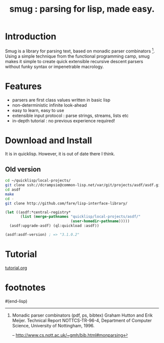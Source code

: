 #+TITLE: smug : parsing for lisp, made easy.

* Introduction

  Smug is a library for parsing text, based on monadic parser
  combinators [fn:1]. Using a simple technique from the functional
  programming camp, smug makes it simple to create quick extensible
  recursive descent parsers without funky syntax or impenetrable
  macrology.

* Features

  - parsers are first class values written in basic lisp
  - non-deterministic infinite look-ahead  
  - easy to learn, easy to use
  - extensible input protocol : parse strings, streams, lists etc
  - in-depth tutorial : no previous experience required!

* Download and Install

It is in quicklisp. However, it is out of date there I think.

** Old version
#+BEGIN_SRC sh
cd ~/quicklisp/local-projects/
git clone ssh://dcrampsie@common-lisp.net/var/git/projects/asdf/asdf.git
cd asdf
make
cd -
git clone http://github.com/fare/lisp-interface-library/
#+END_SRC

#+BEGIN_SRC lisp
  (let ((asdf:*central-registry* 
         (list (merge-pathnames "quicklisp/local-projects/asdf/"
                                (user-homedir-pathname)))))
    (asdf:upgrade-asdf) (ql:quickload :asdf))
  
  (asdf:asdf-version) ; => "3.1.0.2"
#+END_SRC

* Tutorial

[[file:doc/tutorial.org][tutorial.org]]
      


* footnotes	 

[fn:1] Monadic parser combinators (pdf, ps, bibtex) Graham Hutton and
Erik Meijer. Technical Report NOTTCS-TR-96-4, Department of Computer
Science, University of
Nottingham, 1996.

 -- http://www.cs.nott.ac.uk/~gmh/bib.html#monparsing

[fn:2] http://www.willamette.edu/~fruehr/haskell/seuss.html 

[fn:3] like, say, scheme


#(end-lisp)










